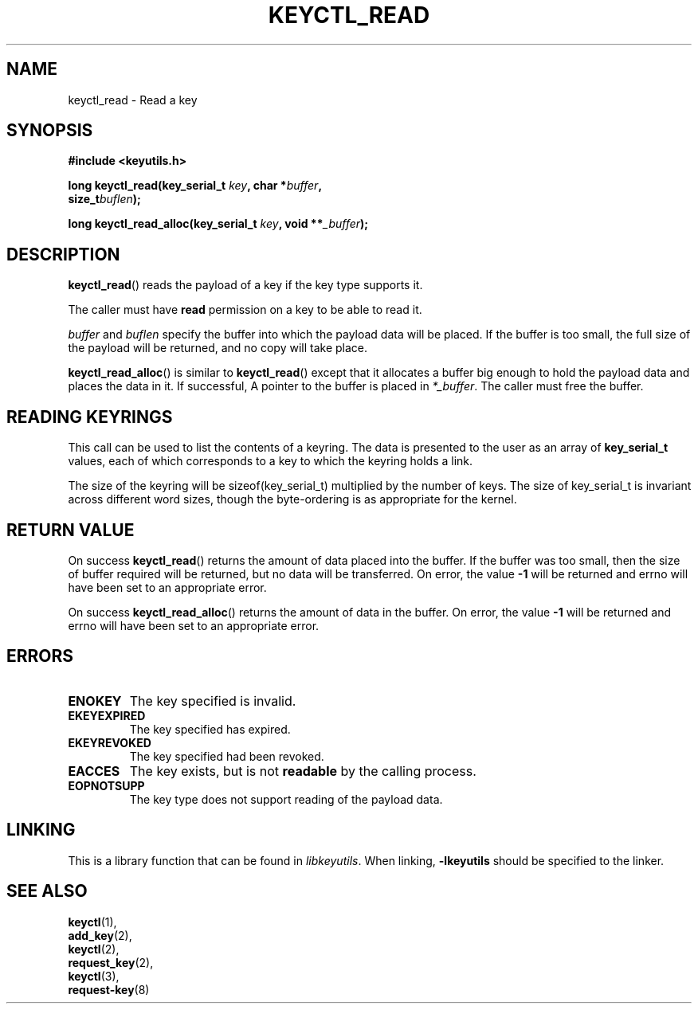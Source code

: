 .\"
.\" Copyright (C) 2006 Red Hat, Inc. All Rights Reserved.
.\" Written by David Howells (dhowells@redhat.com)
.\"
.\" This program is free software; you can redistribute it and/or
.\" modify it under the terms of the GNU General Public License
.\" as published by the Free Software Foundation; either version
.\" 2 of the License, or (at your option) any later version.
.\"
.TH KEYCTL_READ 3 "4 May 2006" Linux "Linux Key Management Calls"
.\"""""""""""""""""""""""""""""""""""""""""""""""""""""""""""""""""""""""""""""
.SH NAME
keyctl_read \- Read a key
.\"""""""""""""""""""""""""""""""""""""""""""""""""""""""""""""""""""""""""""""
.SH SYNOPSIS
.nf
.B #include <keyutils.h>
.sp
.BI "long keyctl_read(key_serial_t " key ", char *" buffer ,
.BI "size_t" buflen ");"
.sp
.BI "long keyctl_read_alloc(key_serial_t " key ", void **" _buffer ");"
.\"""""""""""""""""""""""""""""""""""""""""""""""""""""""""""""""""""""""""""""
.SH DESCRIPTION
.BR keyctl_read ()
reads the payload of a key if the key type supports it.
.P
The caller must have
.B read
permission on a key to be able to read it.
.P
.I buffer
and
.I buflen
specify the buffer into which the payload data will be placed.  If the buffer
is too small, the full size of the payload will be returned, and no copy will
take place.
.P
.BR keyctl_read_alloc ()
is similar to
.BR keyctl_read ()
except that it allocates a buffer big enough to hold the payload data and
places the data in it.  If successful, A pointer to the buffer is placed in
.IR *_buffer .
The caller must free the buffer.
.\"""""""""""""""""""""""""""""""""""""""""""""""""""""""""""""""""""""""""""""
.SH READING KEYRINGS
This call can be used to list the contents of a keyring.  The data is
presented to the user as an array of
.B key_serial_t
values, each of which corresponds to a key to which the keyring holds a link.
.P
The size of the keyring will be sizeof(key_serial_t) multiplied by the number
of keys.  The size of key_serial_t is invariant across different word sizes,
though the byte-ordering is as appropriate for the kernel.
.\"""""""""""""""""""""""""""""""""""""""""""""""""""""""""""""""""""""""""""""
.SH RETURN VALUE
On success
.BR keyctl_read ()
returns the amount of data placed into the buffer.  If the buffer was too
small, then the size of buffer required will be returned, but no data will be
transferred.  On error, the value
.B -1
will be returned and errno will have been set to an appropriate error.
.P
On success
.BR keyctl_read_alloc ()
returns the amount of data in the buffer.  On error, the value
.B -1
will be returned and errno will have been set to an appropriate error.
.\"""""""""""""""""""""""""""""""""""""""""""""""""""""""""""""""""""""""""""""
.SH ERRORS
.TP
.B ENOKEY
The key specified is invalid.
.TP
.B EKEYEXPIRED
The key specified has expired.
.TP
.B EKEYREVOKED
The key specified had been revoked.
.TP
.B EACCES
The key exists, but is not
.B readable
by the calling process.
.TP
.B EOPNOTSUPP
The key type does not support reading of the payload data.
.\"""""""""""""""""""""""""""""""""""""""""""""""""""""""""""""""""""""""""""""
.SH LINKING
This is a library function that can be found in
.IR libkeyutils .
When linking,
.B -lkeyutils
should be specified to the linker.
.\"""""""""""""""""""""""""""""""""""""""""""""""""""""""""""""""""""""""""""""
.SH SEE ALSO
.BR keyctl (1),
.br
.BR add_key (2),
.br
.BR keyctl (2),
.br
.BR request_key (2),
.br
.BR keyctl (3),
.br
.BR request-key (8)
